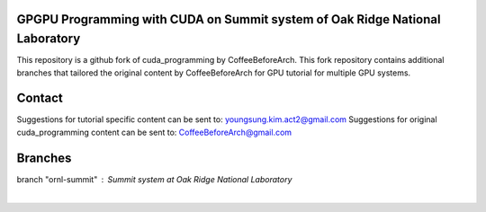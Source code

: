 GPGPU Programming with CUDA on Summit system of Oak Ridge National Laboratory
=====================================================================================

This repository is a github fork of cuda_programming by CoffeeBeforeArch. This fork repository contains additional branches
that tailored the original content by CoffeeBeforeArch for GPU tutorial for multiple GPU systems.

Contact
=====================================================================================

Suggestions for tutorial specific content can be sent to: youngsung.kim.act2@gmail.com
Suggestions for original cuda_programming content can be sent to: CoffeeBeforeArch@gmail.com

Branches 
=====================================================================================

branch "ornl-summit" : Summit system at Oak Ridge National Laboratory
 |
